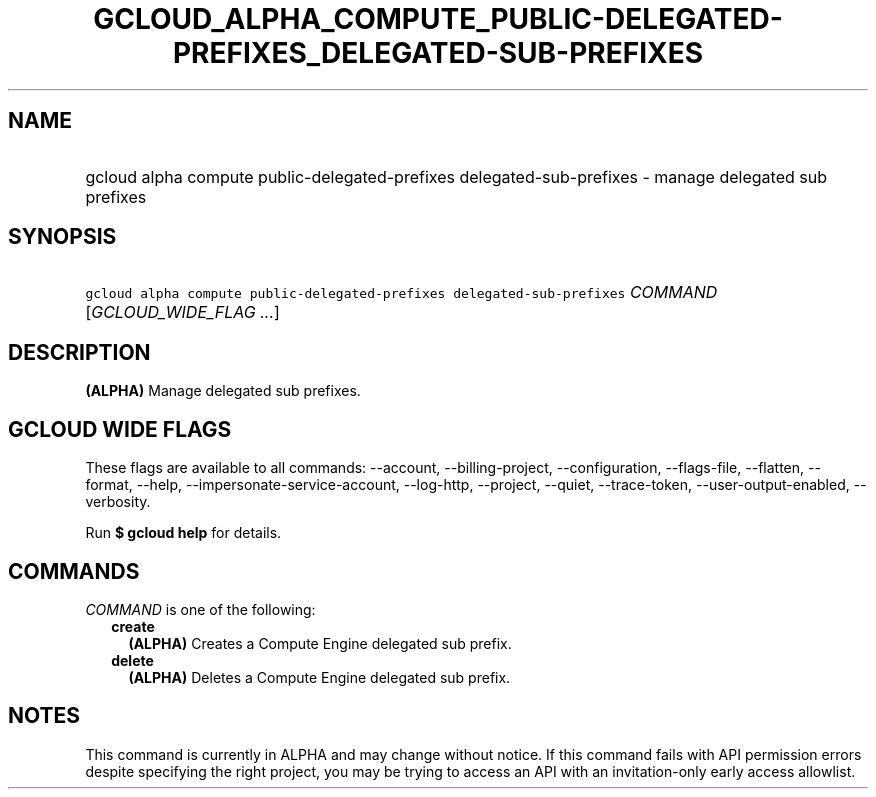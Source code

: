 
.TH "GCLOUD_ALPHA_COMPUTE_PUBLIC\-DELEGATED\-PREFIXES_DELEGATED\-SUB\-PREFIXES" 1



.SH "NAME"
.HP
gcloud alpha compute public\-delegated\-prefixes delegated\-sub\-prefixes \- manage delegated sub prefixes



.SH "SYNOPSIS"
.HP
\f5gcloud alpha compute public\-delegated\-prefixes delegated\-sub\-prefixes\fR \fICOMMAND\fR [\fIGCLOUD_WIDE_FLAG\ ...\fR]



.SH "DESCRIPTION"

\fB(ALPHA)\fR Manage delegated sub prefixes.



.SH "GCLOUD WIDE FLAGS"

These flags are available to all commands: \-\-account, \-\-billing\-project,
\-\-configuration, \-\-flags\-file, \-\-flatten, \-\-format, \-\-help,
\-\-impersonate\-service\-account, \-\-log\-http, \-\-project, \-\-quiet,
\-\-trace\-token, \-\-user\-output\-enabled, \-\-verbosity.

Run \fB$ gcloud help\fR for details.



.SH "COMMANDS"

\f5\fICOMMAND\fR\fR is one of the following:

.RS 2m
.TP 2m
\fBcreate\fR
\fB(ALPHA)\fR Creates a Compute Engine delegated sub prefix.

.TP 2m
\fBdelete\fR
\fB(ALPHA)\fR Deletes a Compute Engine delegated sub prefix.


.RE
.sp

.SH "NOTES"

This command is currently in ALPHA and may change without notice. If this
command fails with API permission errors despite specifying the right project,
you may be trying to access an API with an invitation\-only early access
allowlist.


